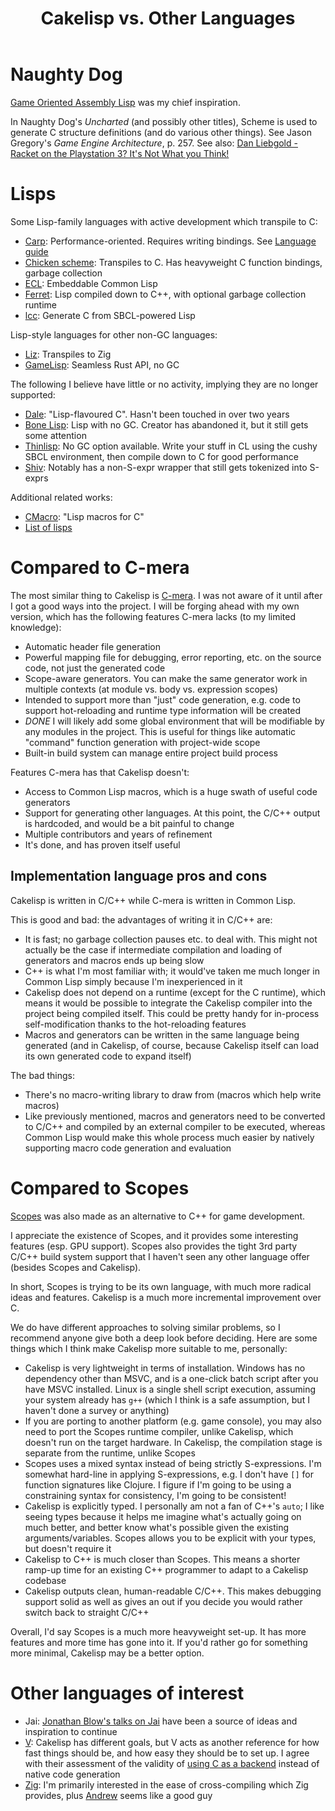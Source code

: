 #+TITLE:Cakelisp vs. Other Languages
* Naughty Dog
[[https://en.wikipedia.org/wiki/Game_Oriented_Assembly_Lisp][Game Oriented Assembly Lisp]] was my chief inspiration.

In Naughty Dog's /Uncharted/ (and possibly other titles), Scheme is used to generate C structure definitions (and do various other things). See Jason Gregory's /Game Engine Architecture/, p. 257. See also: [[https://www.youtube.com/watch?v=oSmqbnhHp1c][Dan Liebgold - Racket on the Playstation 3? It's Not What you Think!]]
* Lisps
Some Lisp-family languages with active development which transpile to C:
- [[https://github.com/carp-lang/Carp][Carp]]: Performance-oriented. Requires writing bindings. See [[https://github.com/carp-lang/Carp/blob/master/docs/LanguageGuide.md][Language guide]]
- [[http://www.call-cc.org/][Chicken scheme]]: Transpiles to C. Has heavyweight C function bindings, garbage collection
- [[https://common-lisp.net/project/ecl/static/manual/index.html#Top][ECL]]: Embeddable Common Lisp
- [[https://ferret-lang.org/][Ferret]]: Lisp compiled down to C++, with optional garbage collection runtime
- [[https://github.com/saman-pasha/lcc][lcc]]: Generate C from SBCL-powered Lisp

Lisp-style languages for other non-GC languages:
- [[https://github.com/dundalek/liz][Liz]]: Transpiles to Zig
- [[https://gamelisp.rs/][GameLisp]]: Seamless Rust API, no GC

The following I believe have little or no activity, implying they are no longer supported:
- [[https://github.com/tomhrr/dale][Dale]]: "Lisp-flavoured C". Hasn't been touched in over two years
- [[https://github.com/wolfgangj/bone-lisp][Bone Lisp]]: Lisp with no GC. Creator has abandoned it, but it still gets some attention
- [[https://github.com/ska80/thinlisp][Thinlisp]]: No GC option available. Write your stuff in CL using the cushy SBCL environment, then compile down to C for good performance
- [[https://gitlab.com/count.j0ecool/shiv][Shiv]]: Notably has a non-S-expr wrapper that still gets tokenized into S-exprs

Additional related works:
- [[https://github.com/eudoxia0/cmacro][CMacro]]: "Lisp macros for C"
- [[https://github.com/dundalek/awesome-lisp-languages][List of lisps]]

* Compared to C-mera
The most similar thing to Cakelisp is [[https://github.com/kiselgra/c-mera][C-mera]]. I was not aware of it until after I got a good ways into the project. I will be forging ahead with my own version, which has the following features C-mera lacks (to my limited knowledge):
- Automatic header file generation
- Powerful mapping file for debugging, error reporting, etc. on the source code, not just the generated code
- Scope-aware generators. You can make the same generator work in multiple contexts (at module vs. body vs. expression scopes)
- Intended to support more than "just" code generation, e.g. code to support hot-reloading and runtime type information will be created
- /DONE/ I will likely add some global environment that will be modifiable by any modules in the project. This is useful for things like automatic "command" function generation with project-wide scope
- Built-in build system can manage entire project build process

Features C-mera has that Cakelisp doesn't:
- Access to Common Lisp macros, which is a huge swath of useful code generators
- Support for generating other languages. At this point, the C/C++ output is hardcoded, and would be a bit painful to change
- Multiple contributors and years of refinement
- It's done, and has proven itself useful

** Implementation language pros and cons
Cakelisp is written in C/C++ while C-mera is written in Common Lisp. 

This is good and bad: the advantages of writing it in C/C++ are:
- It is fast; no garbage collection pauses etc. to deal with. This might not actually be the case if intermediate compilation and loading of generators and macros ends up being slow
- C++ is what I'm most familiar with; it would've taken me much longer in Common Lisp simply because I'm inexperienced in it
- Cakelisp does not depend on a runtime (except for the C runtime), which means it would be possible to integrate the Cakelisp compiler into the project being compiled itself. This could be pretty handy for in-process self-modification thanks to the hot-reloading features
- Macros and generators can be written in the same language being generated (and in Cakelisp, of course, because Cakelisp itself can load its own generated code to expand itself)

The bad things:
- There's no macro-writing library to draw from (macros which help write macros)
- Like previously mentioned, macros and generators need to be converted to C/C++ and compiled by an external compiler to be executed, whereas Common Lisp would make this whole process much easier by natively supporting macro code generation and evaluation

* Compared to Scopes
[[https://scopes.readthedocs.io/en/latest/about/][Scopes]] was also made as an alternative to C++ for game development.

I appreciate the existence of Scopes, and it provides some interesting features (esp. GPU support). Scopes also provides the tight 3rd party C/C++ build system support that I haven't seen any other language offer (besides Scopes and Cakelisp).

In short, Scopes is trying to be its own language, with much more radical ideas and features. Cakelisp is a much more incremental improvement over C.

We do have different approaches to solving similar problems, so I recommend anyone give both a deep look before deciding. Here are some things which I think make Cakelisp more suitable to me, personally:

- Cakelisp is very lightweight in terms of installation. Windows has no dependency other than MSVC, and is a one-click batch script after you have MSVC installed. Linux is a single shell script execution, assuming your system already has ~g++~ (which I think is a safe assumption, but I haven't done a survey or anything)
- If you are porting to another platform (e.g. game console), you may also need to port the Scopes runtime compiler, unlike Cakelisp, which doesn't run on the target hardware. In Cakelisp, the compilation stage is separate from the runtime, unlike Scopes
- Scopes uses a mixed syntax instead of being strictly S-expressions. I'm somewhat hard-line in applying S-expressions, e.g. I don't have ~[]~ for function signatures like Clojure. I figure if I'm going to be using a constraining syntax for consistency, I'm going to be consistent!
- Cakelisp is explicitly typed. I personally am not a fan of C++'s ~auto~; I like seeing types because it helps me imagine what's actually going on much better, and better know what's possible given the existing arguments/variables. Scopes allows you to be explicit with your types, but doesn't require it
- Cakelisp to C++ is much closer than Scopes. This means a shorter ramp-up time for an existing C++ programmer to adapt to a Cakelisp codebase
- Cakelisp outputs clean, human-readable C/C++. This makes debugging support solid as well as gives an out if you decide you would rather switch back to straight C/C++

Overall, I'd say Scopes is a much more heavyweight set-up. It has more features and more time has gone into it. If you'd rather go for something more minimal, Cakelisp may be a better option.
* Other languages of interest
- Jai: [[https://www.youtube.com/user/jblow888][Jonathan Blow's talks on Jai]] have been a source of ideas and inspiration to continue
- [[https://github.com/vlang/v][V]]: Cakelisp has different goals, but V acts as another reference for how fast things should be, and how easy they should be to set up. I agree with their assessment of the validity of [[https://github.com/vlang/v/wiki/On-the-benefits-of-using-C-as-a-language-backend][using C as a backend]] instead of native code generation
- [[https://github.com/ziglang/zig][Zig]]: I'm primarily interested in the ease of cross-compiling which Zig provides, plus [[https://github.com/andrewrk][Andrew]] seems like a good guy
